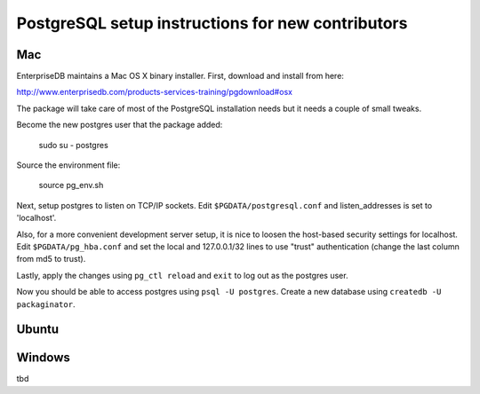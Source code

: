 PostgreSQL setup instructions for new contributors
==================================================

Mac
---

EnterpriseDB maintains a Mac OS X binary installer. First, download and install from here:

http://www.enterprisedb.com/products-services-training/pgdownload#osx

The package will take care of most of the PostgreSQL installation needs but it needs a couple of small tweaks.

Become the new postgres user that the package added:

    sudo su - postgres

Source the environment file:

    source pg_env.sh

Next, setup postgres to listen on TCP/IP sockets. Edit ``$PGDATA/postgresql.conf`` and listen_addresses  is set to 'localhost'.

Also, for a more convenient development server setup, it is nice to loosen the host-based security settings for localhost. Edit ``$PGDATA/pg_hba.conf`` and set the local and 127.0.0.1/32 lines to use "trust" authentication (change the last column from md5 to trust).

Lastly, apply the changes using ``pg_ctl reload`` and ``exit`` to log out as the postgres user.

Now you should be able to access postgres using ``psql -U postgres``. Create a new database using ``createdb -U packaginator``.

Ubuntu
------



Windows
-------

tbd
